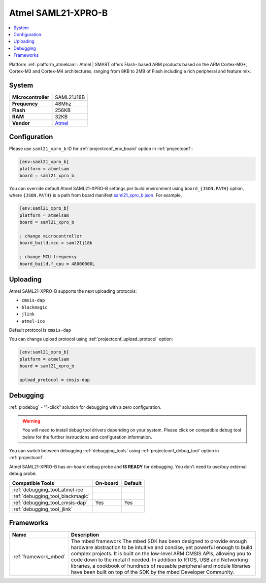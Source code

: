 ..  Copyright (c) 2014-present PlatformIO <contact@platformio.org>
    Licensed under the Apache License, Version 2.0 (the "License");
    you may not use this file except in compliance with the License.
    You may obtain a copy of the License at
       http://www.apache.org/licenses/LICENSE-2.0
    Unless required by applicable law or agreed to in writing, software
    distributed under the License is distributed on an "AS IS" BASIS,
    WITHOUT WARRANTIES OR CONDITIONS OF ANY KIND, either express or implied.
    See the License for the specific language governing permissions and
    limitations under the License.

.. _board_atmelsam_saml21_xpro_b:

Atmel SAML21-XPRO-B
===================

.. contents::
    :local:

Platform :ref:`platform_atmelsam`: Atmel | SMART offers Flash- based ARM products based on the ARM Cortex-M0+, Cortex-M3 and Cortex-M4 architectures, ranging from 8KB to 2MB of Flash including a rich peripheral and feature mix.

System
------

.. list-table::

  * - **Microcontroller**
    - SAML21J18B
  * - **Frequency**
    - 48Mhz
  * - **Flash**
    - 256KB
  * - **RAM**
    - 32KB
  * - **Vendor**
    - `Atmel <https://developer.mbed.org/platforms/SAML21-XPRO/?utm_source=platformio&utm_medium=docs>`__


Configuration
-------------

Please use ``saml21_xpro_b`` ID for :ref:`projectconf_env_board` option in :ref:`projectconf`:

.. code-block:: ini

  [env:saml21_xpro_b]
  platform = atmelsam
  board = saml21_xpro_b

You can override default Atmel SAML21-XPRO-B settings per build environment using
``board_{JSON.PATH}`` option, where ``{JSON.PATH}`` is a path from
board manifest `saml21_xpro_b.json <https://github.com/platformio/platform-atmelsam/blob/master/boards/saml21_xpro_b.json>`_. For example,

.. code-block:: ini

  [env:saml21_xpro_b]
  platform = atmelsam
  board = saml21_xpro_b

  ; change microcontroller
  board_build.mcu = saml21j18b

  ; change MCU frequency
  board_build.f_cpu = 48000000L


Uploading
---------
Atmel SAML21-XPRO-B supports the next uploading protocols:

* ``cmsis-dap``
* ``blackmagic``
* ``jlink``
* ``atmel-ice``

Default protocol is ``cmsis-dap``

You can change upload protocol using :ref:`projectconf_upload_protocol` option:

.. code-block:: ini

  [env:saml21_xpro_b]
  platform = atmelsam
  board = saml21_xpro_b

  upload_protocol = cmsis-dap

Debugging
---------

:ref:`piodebug` - "1-click" solution for debugging with a zero configuration.

.. warning::
    You will need to install debug tool drivers depending on your system.
    Please click on compatible debug tool below for the further
    instructions and configuration information.

You can switch between debugging :ref:`debugging_tools` using
:ref:`projectconf_debug_tool` option in :ref:`projectconf`.

Atmel SAML21-XPRO-B has on-board debug probe and **IS READY** for debugging. You don't need to use/buy external debug probe.

.. list-table::
  :header-rows:  1

  * - Compatible Tools
    - On-board
    - Default
  * - :ref:`debugging_tool_atmel-ice`
    - 
    - 
  * - :ref:`debugging_tool_blackmagic`
    - 
    - 
  * - :ref:`debugging_tool_cmsis-dap`
    - Yes
    - Yes
  * - :ref:`debugging_tool_jlink`
    - 
    - 

Frameworks
----------
.. list-table::
    :header-rows:  1

    * - Name
      - Description

    * - :ref:`framework_mbed`
      - The mbed framework The mbed SDK has been designed to provide enough hardware abstraction to be intuitive and concise, yet powerful enough to build complex projects. It is built on the low-level ARM CMSIS APIs, allowing you to code down to the metal if needed. In addition to RTOS, USB and Networking libraries, a cookbook of hundreds of reusable peripheral and module libraries have been built on top of the SDK by the mbed Developer Community.